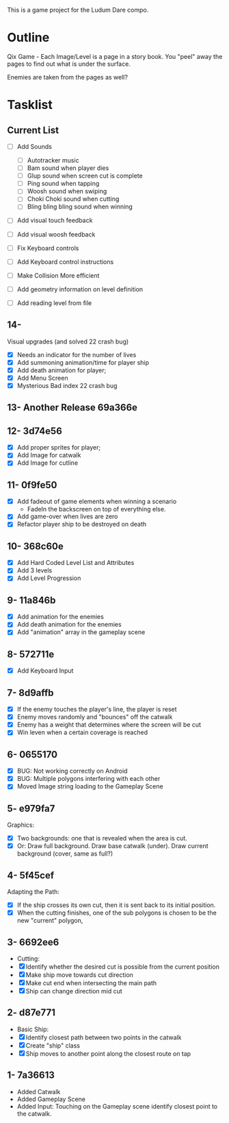 This is a game project for the Ludum Dare compo.

* Outline
Qix Game - Each Image/Level is a page in a story book. You "peel" away
the pages to find out what is under the surface.

Enemies are taken from the pages as well?


* Tasklist

** Current List

- [ ] Add Sounds
  - [ ] Autotracker music
  - [ ] Bam sound when player dies
  - [ ] Glup sound when screen cut is complete
  - [ ] Ping sound when tapping
  - [ ] Woosh sound when swiping
  - [ ] Choki Choki sound when cutting
  - [ ] Bling bling bling sound when winning

- [ ] Add visual touch feedback
- [ ] Add visual woosh feedback

- [ ] Fix Keyboard controls
- [ ] Add Keyboard control instructions
- [ ] Make Collision More efficient
- [ ] Add geometry information on level definition
- [ ] Add reading level from file

** 14- 
Visual upgrades (and solved 22 crash bug)
- [X] Needs an indicator for the number of lives
- [X] Add summoning animation/time for player ship
- [X] Add death animation for player;
- [X] Add Menu Screen
- [X] Mysterious Bad index 22 crash bug

** 13- Another Release 69a366e
** 12- 3d74e56
- [X] Add proper sprites for player;
- [X] Add Image for catwalk
- [X] Add Image for cutline

** 11- 0f9fe50
- [X] Add fadeout of game elements when winning a scenario
  - FadeIn the backscreen on top of everything else.
- [X] Add game-over when lives are zero
- [X] Refactor player ship to be destroyed on death

** 10- 368c60e
- [X] Add Hard Coded Level List and Attributes
- [X] Add 3 levels
- [X] Add Level Progression

** 9- 11a846b
- [X] Add animation for the enemies
- [X] Add death animation for the enemies
- [X] Add "animation" array in the gameplay scene

** 8- 572711e
- [X] Add Keyboard Input

** 7- 8d9affb
- [X] If the enemy touches the player's line, the player is reset
- [X] Enemy moves randomly and "bounces" off the catwalk
- [X] Enemy has a weight that determines where the screen will be cut
- [X] Win leven when a certain coverage is reached

** 6- 0655170
- [X] BUG: Not working correctly on Android
- [X] BUG: Multiple polygons interfering with each other
- [X] Moved Image string loading to the Gameplay Scene

** 5- e979fa7
Graphics: 
- [X] Two backgrounds: one that is revealed when the area is cut.
- [X] Or: Draw full background. Draw base catwalk (under). Draw
  current background (cover, same as full?)

** 4- 5f45cef
Adapting the Path:
- [X] If the ship crosses its own cut, then it is sent back to its
  initial position.
- [X] When the cutting finishes, one of the sub polygons is chosen to
  be the new "current" polygon,

** 3- 6692ee6
- Cutting:
- [X] Identify whether the desired cut is possible from the current
  position
- [X] Make ship move towards cut direction
- [X] Make cut end when intersecting the main path
- [X] Ship can change direction mid cut

** 2- d87e771
- Basic Ship:
- [X] Identify closest path between two points in the catwalk
- [X] Create "ship" class
- [X] Ship moves to another point along the closest route on tap

** 1- 7a36613
   - Added Catwalk
   - Added Gameplay Scene
   - Added Input: Touching on the Gameplay scene identify closest
     point to the catwalk.

